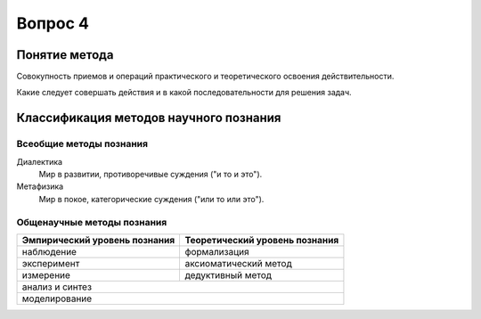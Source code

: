 ========
Вопрос 4
========

Понятие метода
==============

Совокупность приемов и операций практического и теоретического освоения
действительности.

Какие следует совершать действия и в какой последовательности для решения задач.

Классификация методов научного познания
=======================================

Всеобщие методы познания
------------------------

Диалектика
  Мир в развитии, противоречивые суждения ("и то и это").

Метафизика
  Мир в покое, категорические суждения ("или то или это").

Общенаучные методы познания
---------------------------

+-------------------------------+--------------------------------+
| Эмпирический уровень познания | Теоретический уровень познания |
+===============================+================================+
| наблюдение                    | формализация                   |
+-------------------------------+--------------------------------+
| эксперимент                   | аксиоматический метод          |
+-------------------------------+--------------------------------+
| измерение                     | дедуктивный метод              |
+-------------------------------+--------------------------------+
| анализ и синтез                                                |
+----------------------------------------------------------------+
| моделирование                                                  |
+----------------------------------------------------------------+
